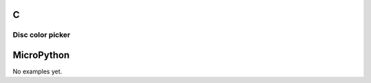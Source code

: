 C
^

Disc color picker
"""""""""""""""""""""""

.. lv_example:: lv_ex_widgets/lv_ex_cpicker/lv_ex_cpicker_1
  :language: c

MicroPython
^^^^^^^^^^^

No examples yet.
